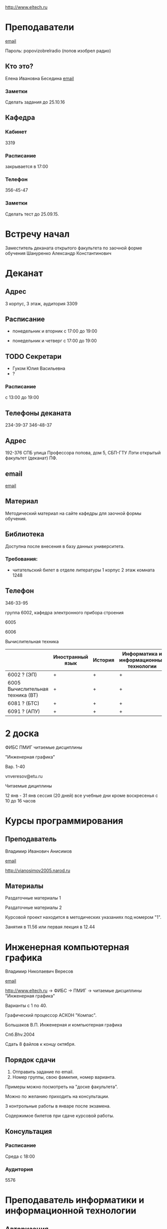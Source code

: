 http://www.eltech.ru

* Преподаватели
[[mailto:zaochnikleti@mail.ru][email]]

Пароль: popovizobrelradio (попов изобрел радио)

** Кто это?

Елена Ивановна Беседина
[[mailto:elivbesedina@mail.ru][email]]

*** Заметки
Сделать задания до 25.10.16

** Кафедра

*** Кабинет
3319

*** Расписание
закрывается в 17:00

*** Телефон
356-45-47

*** Заметки
Сделать тест до 25.09.15.

* Встречу начал
Заместитель деканата открытого факультета по заочной форме обучения 
Шануренко Александр Константинович

* Деканат

** Адрес
3 корпус, 3 этаж, аудитория 3309

** Расписание
- понедельник и вторник с 17:00 до 19:00

- понедельник и четверг с 17:00 до 19:00

** TODO Секретари
- Гуком Юлия Васильевна
- ?
  
*** Расписание
с 13:00 до 19:00

** Телефоны деканата
234-39-37
346-48-37

** Адрес
192-376 СПБ улица Профессора попова, дом 5, СБП-ГТУ Лэти открытый факультет (деканат) ПФ.

** email
[[mailto:of@yandex.ru][email]]

** Материал
Методический материал на сайте кафедры для заочной формы обучения.

** Библиотека
Доступна после внесения в базу данных университета.

*** Требования:
- читательский билет в отделе литературы
  1 корпус 2 этаж комната 1248

** Телефон
346-33-95

группа 6002, кафедра электронного прибора строения

6005

6006

Вычислительная техника

|                                  | Иностранный язык | История | Информатика и информационные технологии | Алгебра | Химия | Инженерная и компьютерная графика | Программирование | Практика программирования |
|----------------------------------+------------------+---------+-----------------------------------------+---------+-------+-----------------------------------+------------------+---------------------------|
| 6002 ? (ЭП)                      | +                | +       | +                                       | +       | +     | +                                 | -                | -                         |
| 6005 Вычислительная техника (ВТ) | +                | +       | +                                       | +       | -     | +                                 | +                | +                         |
| 6081 ? (БТС)                     | +                | +       | +                                       | +       | +     | +                                 | -                | -                         |
| 6091 ? (АПУ)                     | +                | +       | +                                       | +       | +     | +                                 | +                | -                         |

* 2 доска

ФИБС ПМИГ читаемые дисциплины

"Инженерная графика"

Вар. 1-40

vnveresov@etu.ru

Читаемые дициплины

12 янв - 31 янв сессия (20 дней) все учебные дни кроме воскресенья с 10 до 16 часов

* Курсы программирования

** Преподаватель
Владимир Иванович Анисимов

[[mailto:vanisimov2015@mail.ru][email]]

http://vianosimov2005.narod.ru

** Материалы

Раздаточные материалы 1

Раздаточные материалы 2

Курсовой проект находится в методических указаниях под номером "1".

Занятия в 11.56 или первая лекция в 12.44

* Инженерная компьютерная графика
Владимир Николаевич Вересов

[[mailto:vnveresov@etu.ru][email]]

http://www.eltech.ru -> ФИБС -> ПМИГ -> читаемые дисциплины "Инженерная графика"

Варианты с 1 по 40.

Графический процессор АСКОН "Компас".

Большаков В.П.
Инженерная и компьютерная графика

Спб.Bhv.2004

Сдать 8 файлов к концу октября.

** Порядок сдачи

1. Отправить задание по email.
2. Номер группы, свою фамилия, номер варианта.

Примеры можно посмотреть на "доске факультета".

Можно по желанию приходить на консультации.

3 контрольные работы в январе после экзамена.

Содержимое билетов при сдаче курсовой работы.

** Консультация

*** Расписание
Среда с 18:00

*** Аудитория
5576

* Преподаватель информатики и информационной технологии

** Авторизация

До начала семестра будут выданы карточки с логином и паролем.

http://eplace.eltech.ru/lotus/quickr/

** Информатика ОФ для неаудентифированных пользователей

Контрольные работы в *.doc* файлах

Сайт -> раздел библиотека -> раздел первый семестр -> курсы лекций и контрольные работы.

Тем у кого информатика, только одну контрольную работу, которая сдается на первой лекции в январе.

Тем у кого информационные технологии, две контрольные любого варианта по желанию.

Ближе к ноябрю нужно пройти "входной тест удаленно".

** Объявления

Раздел объявления на сайте.

1. Когда вы получаете доступ к тесту.
2. Последователь действий.

** Пройти тесты до начала обучения

Если мало балов по результатам тестов, то на результат это не влияет.

Одна попытка удаленно.

** Внимание

Работать с автономного устройства, так как результаты не сохраняются при потере соединения.

* Преподаватель программирование для группы 6091

[[mailto:s_v_vlasenko@mail.ru][email]]

8-921-302-83-91

* C++

** Темы

- Операторы.
- Основы алгоритмизации.

* Кафедра КГП история

В течении семестра самостоятельные работы с вопросами.

Доступ к экзамену в январе.

[[mailto:ikgp_etu@mail.ru][email]]

ИКГБ 5323 полный набор материала для истории по заочной.

** Телефон
234-67-67

** Контрольная работа
2 варианта в зависимости от четности последней цифры студенческого билета.

3 блока по 3 вопроса.

*** Проверка

[[https://www.antiplagiat.ru/][Антиплагиат.ру]]

Допускается совпадение около половины.

*** Размеры

10000-20000 знаков (10 листов) в общем на 3 вопроса.

**** Шрифт
14 размер TimesNewRoman

** Темы

- Киевская Русь.
- Московская Русь.
- Императорская Россия.

Делать 3 вопроса из 13.

До конца 19 века.

На лекции в январе 20 век.

На зачет вопросы по 20 веку.

** Письмо

*** Тема
Материалы заочников в формате *.doc*

*** Подпись
Фамилия и номер группы

*** Пример письма
Иванов 6002

Дмитрию Никитичу


** Сроки
Не позднее середины октября. Месяц на подготовку.

*** Пересдача зачета

На кафедру 5323

*** Внимание

На 1 семестре не чего не пересдается.

* Алегебра и геометрия

Кафедра "ВМ-2" в аудидитории 3312 (рядом с деканатом).

** Задания

Абрамова Мария Николаевна
[[mailto:matemleti@gmail.com][email]]

*** Расписание
Среда с 14:00 до 19:00 

Спросить у лаборантов

*** Задания
http://zao.vm-2.spb.ru 1 курс -> 1 семестр

**** Материалы

Две контрольные работы в соответствии с сроками.

Вариант из зачетной книжки.

**** TODO Методички

по ком.

**** Результаты

Два варианта:
- Присылать на почту.
- Принести в аудиторию 3312, положить в ящик с контрольными работами.

*** Вопросы
**** Абрамова Мария Николаевна

**** Казакевич Виктория Григорьевна
- вторник
- четверг

*** 1 семестр
- комплексные числа
- матрицы
- векторная алгебра
- математический анализ

*** Количество лекций

10-12 лекций всего.

*** Тест и экзамен
Тест из 5 задач в аудитории лично.

Допуск на экзамен после результатов теста.

4 задачи практические и 1 вопрос по теории.

Сдать контрольные до факта начала сессии.

* Преподаватель физической химии

лекционный курс по химии

в конце экзамен

- газовые законы
- термодинамика

** Учебники
Глинки либо Някутин

ряд задач индвидуальных дома в 2 пособиях 2005 и 2001 года

** 2005
по разделам

30 вариантов

** 2001
по табличке

** Пособия

** 2001
http://fx-leti.narod.ru

http://eplace.elthech.ru

** Результаты заданий

До середины ноября по адресам:

- bugrov.an@mail.ru
- alexander.n.bugrov@gmail.com

** Связь

вт. с 08.00 до 12.00
ср. с 08.00 до 12.00
  
с 09.00 до 12

с 20.00 до 22.00

корпус 5 аудитория 5575
  
* Заметки
Деканат факультета расписание уроков (лекций) по дисциплино.

40 вариантов.

Оплата до 1 февраля.

** Документы
Взять студентческую книжку.

Библиотека.

* Вопросы
За месяц до начала сессии.

http:img/P60914-203338.jpg
http:img/P60914-203340.jpg
http:img/P60914-203349.jpg
http:img/P60914-203350.jpg
http:img/P60914-204226.jpg
http:img/P60914-204232.jpg
http:img/P60914-204233.jpg
http:img/P60914-205152.jpg
http:img/P60914-205157.jpg
http:img/P60914-205702.jpg
http:img/P60914-205704.jpg
http:img/P60914-205709.jpg
http:img/P60914-205712.jpg
http:img/P60914-205722.jpg
http:img/P60914-205725.jpg
